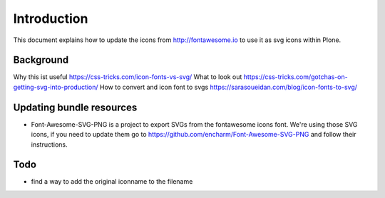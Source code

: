 Introduction
============

This document explains how to update the icons from http://fontawesome.io to use it as svg icons within Plone.


Background
----------

Why this ist useful https://css-tricks.com/icon-fonts-vs-svg/
What to look out https://css-tricks.com/gotchas-on-getting-svg-into-production/
How to convert and icon font to svgs https://sarasoueidan.com/blog/icon-fonts-to-svg/


Updating bundle resources
-------------------------

- Font-Awesome-SVG-PNG is a project to export SVGs from the fontawesome icons font.
  We're using those SVG icons, if you need to update them go to https://github.com/encharm/Font-Awesome-SVG-PNG and follow their instructions.


Todo
----

- find a way to add the original iconname to the filename